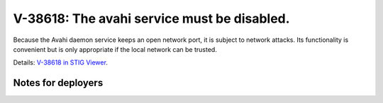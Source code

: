 V-38618: The avahi service must be disabled.
--------------------------------------------

Because the Avahi daemon service keeps an open network port, it is subject to
network attacks. Its functionality is convenient but is only appropriate if
the local network can be trusted.

Details: `V-38618 in STIG Viewer`_.

.. _V-38618 in STIG Viewer: https://www.stigviewer.com/stig/red_hat_enterprise_linux_6/2015-05-26/finding/V-38618

Notes for deployers
~~~~~~~~~~~~~~~~~~~
